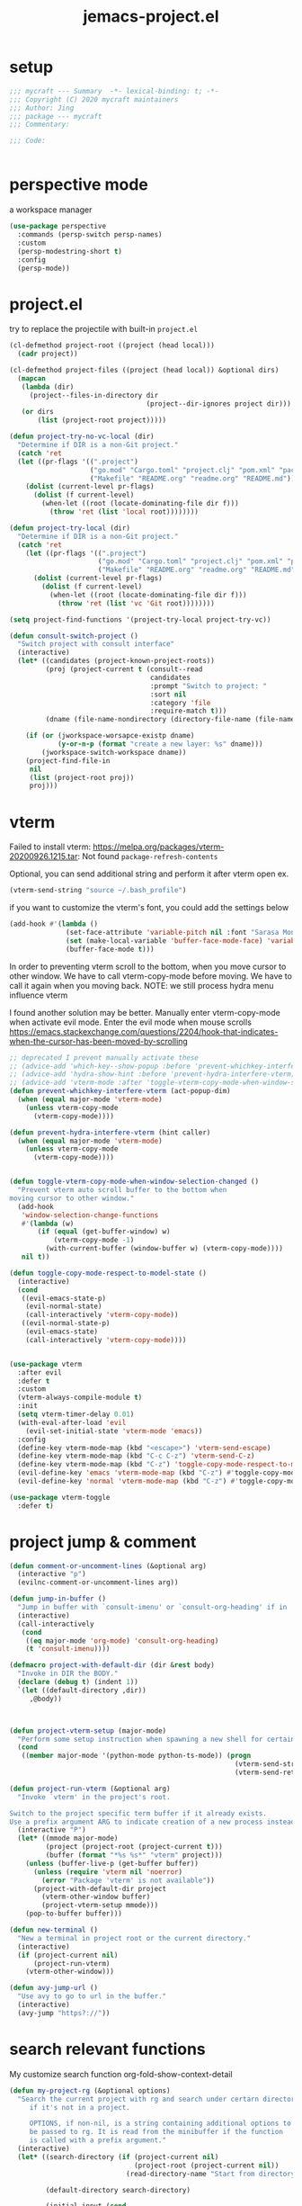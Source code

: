 #+TITLE: jemacs-project.el
#+PROPERTY: header-args:emacs-lisp :tangle ./jemacs-project.el :mkdirp yes

* setup

  #+begin_src emacs-lisp
    ;;; mycraft --- Summary  -*- lexical-binding: t; -*-
    ;;; Copyright (C) 2020 mycraft maintainers
    ;;; Author: Jing
    ;;; package --- mycraft
    ;;; Commentary:

    ;;; Code:


  #+end_src

* perspective mode
  a workspace manager
  #+begin_src emacs-lisp :tangle no
    (use-package perspective
      :commands (persp-switch persp-names)
      :custom
      (persp-modestring-short t)
      :config
      (persp-mode))
  #+end_src

* project.el

  try to replace the projectile with built-in =project.el=

  #+begin_src emacs-lisp
    (cl-defmethod project-root ((project (head local)))
      (cadr project))

    (cl-defmethod project-files ((project (head local)) &optional dirs)
      (mapcan
       (lambda (dir)
         (project--files-in-directory dir
                                      (project--dir-ignores project dir)))
       (or dirs
           (list (project-root project)))))

    (defun project-try-no-vc-local (dir)
      "Determine if DIR is a non-Git project."
      (catch 'ret
      (let ((pr-flags '((".project")
                        ("go.mod" "Cargo.toml" "project.clj" "pom.xml" "package.json" "pyproject.toml") ;; higher priority
                        ("Makefile" "README.org" "readme.org" "README.md"))))
        (dolist (current-level pr-flags)
          (dolist (f current-level)
            (when-let ((root (locate-dominating-file dir f)))
              (throw 'ret (list 'local root))))))))

    (defun project-try-local (dir)
      "Determine if DIR is a non-Git project."
      (catch 'ret
        (let ((pr-flags '((".project")
                          ("go.mod" "Cargo.toml" "project.clj" "pom.xml" "package.json" "pyproject.toml") ;; higher priority
                          ("Makefile" "README.org" "readme.org" "README.md"))))
          (dolist (current-level pr-flags)
            (dolist (f current-level)
              (when-let ((root (locate-dominating-file dir f)))
                (throw 'ret (list 'vc 'Git root))))))))

    (setq project-find-functions '(project-try-local project-try-vc))

    (defun consult-switch-project ()
      "Switch project with consult interface"
      (interactive)
      (let* ((candidates (project-known-project-roots))
             (proj (project-current t (consult--read
                                       candidates
                                       :prompt "Switch to project: "
                                       :sort nil
                                       :category 'file
                                       :require-match t)))
             (dname (file-name-nondirectory (directory-file-name (file-name-directory (project-root proj))))))

        (if (or (jworkspace-worsapce-existp dname)
                (y-or-n-p (format "create a new layer: %s" dname)))
            (jworkspace-switch-workspace dname))
        (project-find-file-in
         nil
         (list (project-root proj))
         proj)))
  #+end_src

* vterm

  Failed to install vterm: https://melpa.org/packages/vterm-20200926.1215.tar: Not found
  =package-refresh-contents=

  Optional, you can send additional string and perform it after vterm open
  ex.
  #+begin_src emacs-lisp :tangle no
    (vterm-send-string "source ~/.bash_profile")
  #+end_src

  if you want to customize the vterm's font, you could add the settings below
  #+begin_src emacs-lisp :tangle no
    (add-hook #'(lambda ()
                  (set-face-attribute 'variable-pitch nil :font "Sarasa Mono SC")
                  (set (make-local-variable 'buffer-face-mode-face) 'variable-pitch)
                  (buffer-face-mode t)))
  #+end_src


  In order to preventing vterm scroll to the bottom, when you move cursor to other window.
  We have to call vterm-copy-mode before moving.
  We have to call it again when you moving back.
  NOTE: we still process hydra menu influence vterm

  I found another solution may be better.
  Manually enter vterm-copy-mode when activate evil mode.
  Enter the evil mode when mouse scrolls
  https://emacs.stackexchange.com/questions/2204/hook-that-indicates-when-the-cursor-has-been-moved-by-scrolling

  #+begin_src emacs-lisp :tangle no
    ;; deprecated I prevent manually activate these
    ;; (advice-add 'which-key--show-popup :before 'prevent-whichkey-interfere-vterm)
    ;; (advice-add 'hydra-show-hint :before 'prevent-hydra-interfere-vterm)
    ;; (advice-add 'vterm-mode :after 'toggle-vterm-copy-mode-when-window-selection-changed)
    (defun prevent-whichkey-interfere-vterm (act-popup-dim)
      (when (equal major-mode 'vterm-mode)
        (unless vterm-copy-mode
          (vterm-copy-mode))))

    (defun prevent-hydra-interfere-vterm (hint caller)
      (when (equal major-mode 'vterm-mode)
        (unless vterm-copy-mode
          (vterm-copy-mode))))


    (defun toggle-vterm-copy-mode-when-window-selection-changed ()
      "Prevent vterm auto scroll buffer to the bottom when
    moving cursor to other window."
      (add-hook
       'window-selection-change-functions
       #'(lambda (w)
           (if (equal (get-buffer-window) w)
               (vterm-copy-mode -1)
             (with-current-buffer (window-buffer w) (vterm-copy-mode))))
       nil t))

  #+end_src

  #+begin_src emacs-lisp
    (defun toggle-copy-mode-respect-to-model-state ()
      (interactive)
      (cond
       ((evil-emacs-state-p)
        (evil-normal-state)
        (call-interactively 'vterm-copy-mode))
       ((evil-normal-state-p)
        (evil-emacs-state)
        (call-interactively 'vterm-copy-mode))))


    (use-package vterm
      :after evil
      :defer t
      :custom
      (vterm-always-compile-module t)
      :init
      (setq vterm-timer-delay 0.01)
      (with-eval-after-load 'evil
        (evil-set-initial-state 'vterm-mode 'emacs))
      :config
      (define-key vterm-mode-map (kbd "<escape>") 'vterm-send-escape)
      (define-key vterm-mode-map (kbd "C-c C-z") 'vterm-send-C-z)
      (define-key vterm-mode-map (kbd "C-z") 'toggle-copy-mode-respect-to-model-state)
      (evil-define-key 'emacs 'vterm-mode-map (kbd "C-z") #'toggle-copy-mode-respect-to-model-state)
      (evil-define-key 'normal 'vterm-mode-map (kbd "C-z") #'toggle-copy-mode-respect-to-model-state))
  #+end_src


  #+begin_src emacs-lisp
    (use-package vterm-toggle
      :defer t)
  #+end_src

* project jump & comment
  #+begin_src emacs-lisp
    (defun comment-or-uncomment-lines (&optional arg)
      (interactive "p")
      (evilnc-comment-or-uncomment-lines arg))

    (defun jump-in-buffer ()
      "Jump in buffer with `consult-imenu' or `consult-org-heading' if in 'org-mode'."
      (interactive)
      (call-interactively
       (cond
        ((eq major-mode 'org-mode) 'consult-org-heading)
        (t 'consult-imenu))))

    (defmacro project-with-default-dir (dir &rest body)
      "Invoke in DIR the BODY."
      (declare (debug t) (indent 1))
      `(let ((default-directory ,dir))
         ,@body))



    (defun project-vterm-setup (major-mode)
      "Perform some setup instruction when spawning a new shell for certain mode."
      (cond
       ((member major-mode '(python-mode python-ts-mode)) (progn
                                                            (vterm-send-string (python-vterm-setup-string))
                                                            (vterm-send-return)))))

    (defun project-run-vterm (&optional arg)
      "Invoke `vterm' in the project's root.

    Switch to the project specific term buffer if it already exists.
    Use a prefix argument ARG to indicate creation of a new process instead."
      (interactive "P")
      (let* ((mmode major-mode)
             (project (project-root (project-current t)))
             (buffer (format "*%s %s*" "vterm" project)))
        (unless (buffer-live-p (get-buffer buffer))
          (unless (require 'vterm nil 'noerror)
            (error "Package 'vterm' is not available"))
          (project-with-default-dir project
            (vterm-other-window buffer)
            (project-vterm-setup mmode)))
        (pop-to-buffer buffer)))

    (defun new-terminal ()
      "New a terminal in project root or the current directory."
      (interactive)
      (if (project-current nil)
          (project-run-vterm)
        (vterm-other-window)))

    (defun avy-jump-url ()
      "Use avy to go to url in the buffer."
      (interactive)
      (avy-jump "https?://"))
  #+end_src

* search relevant functions

  My customize search function
  org-fold-show-context-detail

  #+begin_src emacs-lisp
    (defun my-project-rg (&optional options)
      "Search the current project with rg and search under certarn directory
         if it's not in a project.

         OPTIONS, if non-nil, is a string containing additional options to
         be passed to rg. It is read from the minibuffer if the function
         is called with a prefix argument."
      (interactive)
      (let* ((search-directory (if (project-current nil)
                                   (project-root (project-current nil))
                                 (read-directory-name "Start from directory: ")))

             (default-directory search-directory)

             (initial-input (cond
                             ((use-region-p) (buffer-substring-no-properties (region-beginning) (region-end)))
                             ((not (has-jlight-matches-p))
                              (buffer-substring-no-properties (car (get-pointer)) (cdr (get-pointer))))
                             (t nil))))

        (when (region-active-p)
          (deactivate-mark))

        (consult-ripgrep search-directory initial-input)))

  #+end_src

* provide package

  #+begin_src emacs-lisp
    (provide 'jemacs-project)
    ;;; jemacs-project.el ends here
  #+end_src
